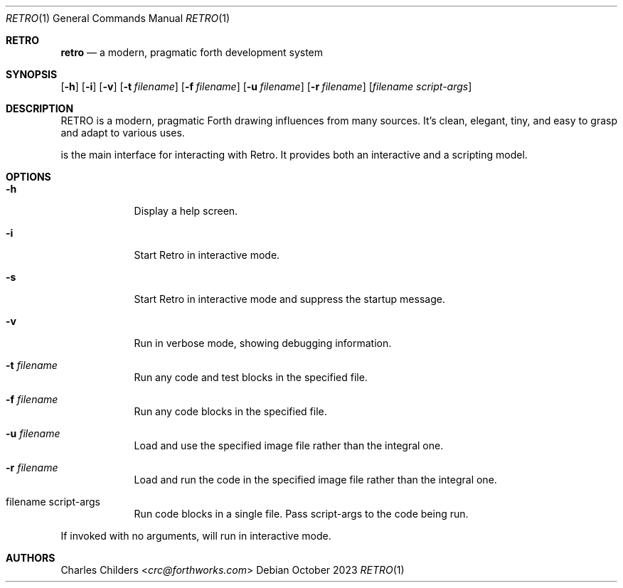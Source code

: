 .Dd October 2023
.Dt RETRO 1
.Os
.Sh RETRO
.Nm retro
.Nd "a modern, pragmatic forth development system"
.Sh SYNOPSIS
.Nm
.Op Fl h
.Op Fl i
.Op Fl v
.Op Fl t Ar filename
.Op Fl f Ar filename
.Op Fl u Ar filename
.Op Fl r Ar filename
.Op Ar filename Ar script-args
.Sh DESCRIPTION
RETRO is a modern, pragmatic Forth drawing influences from many sources.
It's clean, elegant, tiny, and easy to grasp and adapt to various uses.

.Nm
is the main interface for interacting with Retro. It provides both
an interactive and a scripting model.
.Sh OPTIONS
.Bl -tag -width -indent
.It Fl h
Display a help screen.
.It Fl i
Start Retro in interactive mode.
.It Fl s
Start Retro in interactive mode and suppress the startup message.
.It Fl v
Run in verbose mode, showing debugging information.
.It Fl t Ar filename
Run any code and test blocks in the specified file.
.It Fl f Ar filename
Run any code blocks in the specified file.
.It Fl u Ar filename
Load and use the specified image file rather than the integral one.
.It Fl r Ar filename
Load and run the code in the specified image file rather than the integral one.
.It filename script-args
Run code blocks in a single file. Pass script-args to the code being run.
.El

If invoked with no arguments,
.Nm
will run in interactive mode.
.Sh AUTHORS
.An Charles Childers Aq Mt crc@forthworks.com
